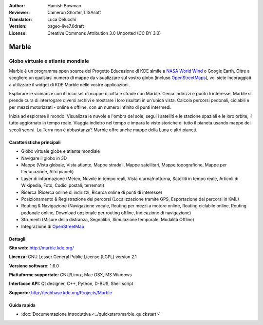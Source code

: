 :Author: Hamish Bowman
:Reviewer: Cameron Shorter, LISAsoft
:Translator: Luca Delucchi
:Version: osgeo-live7.0draft
:License: Creative Commons Attribution 3.0 Unported (CC BY 3.0)

.. image:: ../../images/project_logos/logo-marble.png
  :scale: 75 %
  :alt: project logo
  :align: right
  :target: http://marble.kde.org/ 

.. image:: ../../images/logos/OSGeo_project.png 
  :scale: 100 % 
  :alt: OSGeo Project 
  :align: right 
  :target: http://www.osgeo.org

Marble
================================================================================

Globo virtuale e atlante mondiale
~~~~~~~~~~~~~~~~~~~~~~~~~~~~~~~~~~~~~~~~~~~~~~~~~~~~~~~~~~~~~~~~~~~~~~~~~~~~~~~~

Marble è un programma open source del Progetto Educazione di KDE simile a
`NASA World Wind <http://worldwind.arc.nasa.gov/java/>`_ o Google Earth. 
Oltre a scegliere un qualsiasi numero di mappe da visualizzare sul vostro
globo (incluso `OpenStreetMaps <http://www.osm.org>`_), voi siete incoraggiati
a utilizzare il widget di KDE Marble nelle vostre applicazioni.

Esplorare le vicinanze con il ricco set di mappe di città e strade con Marble.
Cerca indirizzi e punti di interesse. Marble si prende cura di interrogare diversi
archivi e mostrare i loro risultati in un'unica vista. Calcola percorsi pedonali,
ciclabili e per mezzi motorizzati - online e offline, con un numero infinito di punti
intermedi.

Inizia ad esplorare il mondo. Visualizza le nuvole e l'ombra del sole, segui i 
satelliti e le stazione spaziali e le loro orbite, il tutto aggiornato in tempo
reale. Viaggia indietro nel tempo e impara le viste storiche di tutto il pianeta
usando mappe dei secoli scorsi. La Terra non è abbastanza? Marble offre anche mappe
della Luna e altri pianeti.


Caratteristiche principali
--------------------------------------------------------------------------------

.. image:: ../../images/screenshots/1024x768/marble-history.png
  :scale: 50 %
  :alt: screenshot
  :align: right

* Globo virtuale globe e atlante mondiale
* Navigare il globo in 3D
* Mappe (Vista globale, Vista atlante, Mappe stradali, Mappe satellitari, Mappe topografiche, Mappe per l'educazione, Altri pianeti)
* Layer di informazione (Meteo, Nuvole in tempo reali, Vista diurna/notturna, Satelliti in tempo reale, Articoli di Wikipedia, Foto, Codici postali, terremoti)
* Ricerca (Ricerca online di indirizzi, Ricerca online di punti di interesse)
* Posizionamento & Registrazione dei percorsi (Localizzazione tramite GPS, Esportazione dei percorsi in KML) 
* Routing & Navigazione (Navigazione vocale, Routing per mezzi a motore online, Routing ciclabile online, Routing pedonale online, Download opzionale per routing offline, Indicazione di navigazione)
* Strumenti (Misure della distranza, Segnalibri, Simulazione temporale, Modalità Offline) 
* Integrazione di `OpenStreetMap <http://www.osm.org>`_


Dettagli
--------------------------------------------------------------------------------

**Sito web:** http://marble.kde.org/ 

**Licenza:** GNU Lesser General Public License (LGPL) version 2.1

**Versione software:** 1.6.0

**Piattaforme supportate:** GNU/Linux, Mac OSX, MS Windows

**Interfacce API:** Qt designer, C++, Python, D-BUS, Shell script

**Supporto:** http://techbase.kde.org/Projects/Marble


Guida rapida
--------------------------------------------------------------------------------

* :doc:`Documentazione introduttiva <../quickstart/marble_quickstart>`


